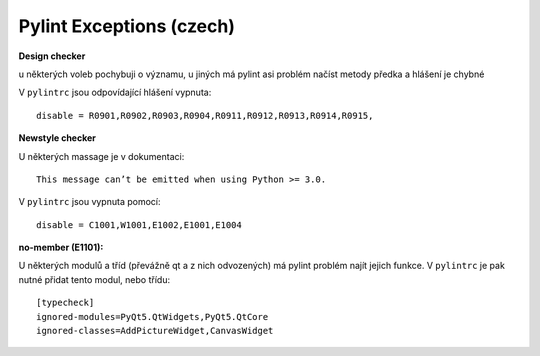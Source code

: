 Pylint Exceptions (czech)
=========================

**Design checker**

u některých voleb pochybuji o významu, u jiných má pylint asi problém
načíst metody předka a hlášení je chybné

V ``pylintrc`` jsou odpovídající hlášení vypnuta::

  disable = R0901,R0902,R0903,R0904,R0911,R0912,R0913,R0914,R0915,


**Newstyle checker**

U některých massage je v dokumentaci::

  This message can’t be emitted when using Python >= 3.0.

V ``pylintrc`` jsou vypnuta pomocí::

  disable = C1001,W1001,E1002,E1001,E1004


**no-member (E1101):**

U některých modulů a tříd (převážně qt a z nich odvozených) má pylint problém
najít jejich funkce.
V ``pylintrc`` je pak nutné přidat tento modul, nebo třídu::

  [typecheck]
  ignored-modules=PyQt5.QtWidgets,PyQt5.QtCore
  ignored-classes=AddPictureWidget,CanvasWidget

